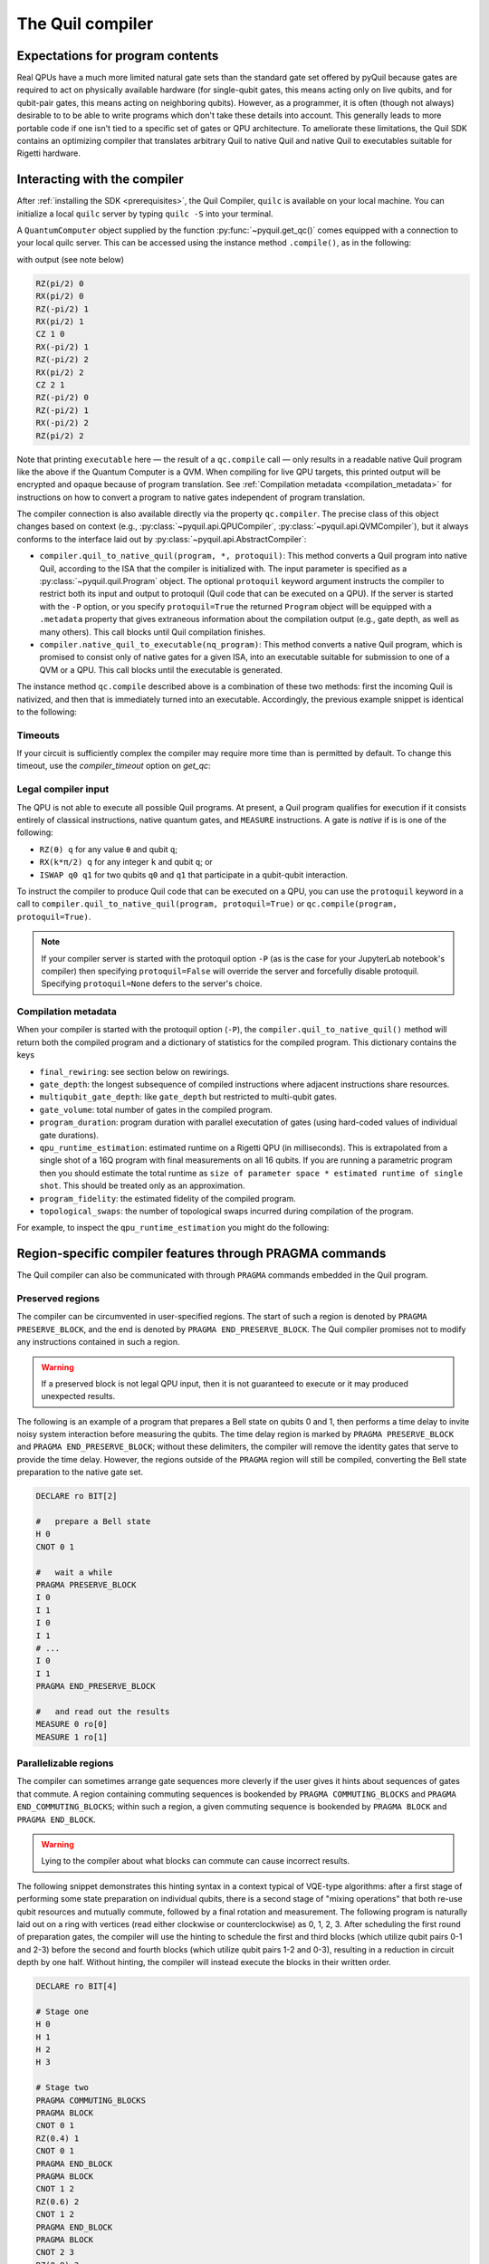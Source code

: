 .. _compiler:

=================
The Quil compiler
=================

*********************************
Expectations for program contents
*********************************

Real QPUs have a much more limited natural gate sets than the standard gate set offered by pyQuil 
because gates are required to act on physically available hardware (for single-qubit gates, this
means acting only on live qubits, and for qubit-pair gates, this means acting on neighboring qubits).
However, as a programmer, it is often (though not always) desirable to to be able to write
programs which don't take these details into account. This generally leads to more portable code if
one isn't tied to a specific set of gates or QPU architecture. To ameliorate these limitations, the
Quil SDK contains an optimizing compiler that translates arbitrary Quil to native
Quil and native Quil to executables suitable for Rigetti hardware.

*****************************
Interacting with the compiler
*****************************

After :ref:`installing the SDK <prerequisites>`, the Quil Compiler, ``quilc`` is available on your
local machine. You can initialize a local ``quilc`` server by typing ``quilc -S`` into your
terminal.

A ``QuantumComputer`` object supplied by the function :py:func:`~pyquil.get_qc()` comes equipped with a
connection to your local quilc server. This can be accessed using the instance method ``.compile()``,
as in the following:

.. testcode:: quilc

    from pyquil.quil import Pragma, Program
    from pyquil.api import get_qc
    from pyquil.gates import CNOT, H

    qc = get_qc("9q-square-qvm")

    executable = qc.compile(Program(H(0), CNOT(0,1), CNOT(1,2)))

    print(executable)

..
    Cannot actually check the output because quilc is non-deterministic, but still need to 
    assert that there is output, otherwise doctests fail.
.. testoutput:: quilc
   :hide:

   ...

with output (see note below)

.. code:: text

    RZ(pi/2) 0
    RX(pi/2) 0
    RZ(-pi/2) 1
    RX(pi/2) 1
    CZ 1 0
    RX(-pi/2) 1
    RZ(-pi/2) 2
    RX(pi/2) 2
    CZ 2 1
    RZ(-pi/2) 0
    RZ(-pi/2) 1
    RX(-pi/2) 2
    RZ(pi/2) 2

Note that printing ``executable`` here — the result of a ``qc.compile`` call — only results in a readable native Quil program like the above if the Quantum Computer is a QVM. When compiling for live QPU targets, this printed output will be encrypted and opaque because of program translation. See :ref:`Compilation metadata <compilation_metadata>` for instructions on how to convert a program to native gates independent of program translation.

The compiler connection is also available directly via the property ``qc.compiler``.  The
precise class of this object changes based on context (e.g., :py:class:`~pyquil.api.QPUCompiler`,
:py:class:`~pyquil.api.QVMCompiler`), but it always conforms to the interface laid out by :py:class:`~pyquil.api.AbstractCompiler`:

* ``compiler.quil_to_native_quil(program, *, protoquil)``: This method converts a Quil program into
  native Quil, according to the ISA that the compiler is initialized with.  The input parameter is
  specified as a :py:class:`~pyquil.quil.Program` object. The optional ``protoquil`` keyword
  argument instructs the compiler to restrict both its input and output to protoquil (Quil code that
  can be executed on a QPU). If the server is started with the ``-P`` option, or you specify
  ``protoquil=True`` the returned ``Program`` object will be equipped with a ``.metadata`` property
  that gives extraneous information about the compilation output (e.g., gate depth, as well as many
  others).  This call blocks until Quil compilation finishes.
* ``compiler.native_quil_to_executable(nq_program)``: This method converts a native Quil program, which
  is promised to consist only of native gates for a given ISA, into an executable suitable for
  submission to one of a QVM or a QPU.  This call blocks until the executable is generated.

The instance method ``qc.compile`` described above is a combination of these two methods: first the
incoming Quil is nativized, and then that is immediately turned into an executable.  Accordingly,
the previous example snippet is identical to the following:

.. testcode:: quilc

    from pyquil.quil import Pragma, Program
    from pyquil.api import get_qc
    from pyquil.gates import CNOT, H

    qc = get_qc("9q-square-qvm")

    p = Program(H(0), CNOT(0,1), CNOT(1,2))

    np = qc.compiler.quil_to_native_quil(p, protoquil=True)
    print(np)

    exe = qc.compiler.native_quil_to_executable(np)
    print(exe)

.. testoutput:: quilc
    :hide:

    ...

Timeouts
========

If your circuit is sufficiently complex the compiler may require more time than is permitted by
default. To change this timeout, use the `compiler_timeout` option on `get_qc`:

.. testsetup:: timeouts

    from pyquil.api import get_qc

.. testcode:: timeouts

    qc = get_qc("2q-qvm", compiler_timeout=100) # 100 seconds

Legal compiler input
====================

The QPU is not able to execute all possible Quil programs. At present, a Quil program qualifies for
execution if it consists entirely of classical instructions, native quantum gates, and ``MEASURE``
instructions.  A gate is *native* if is is one of the following:

* ``RZ(θ) q`` for any value ``θ`` and qubit ``q``;
* ``RX(k*π/2) q`` for any integer ``k`` and qubit ``q``; or
* ``ISWAP q0 q1`` for two qubits ``q0`` and ``q1`` that participate in a qubit-qubit interaction.

To instruct the compiler to produce Quil code that can be executed on a QPU, you can use the
``protoquil`` keyword in a call to ``compiler.quil_to_native_quil(program, protoquil=True)`` or
``qc.compile(program, protoquil=True)``.

.. note::

   If your compiler server is started with the protoquil option ``-P`` (as is the case for your
   JupyterLab notebook's compiler) then specifying ``protoquil=False`` will override the server
   and forcefully disable protoquil. Specifying ``protoquil=None`` defers to the server's choice.

.. _compilation_metadata:

Compilation metadata
====================

When your compiler is started with the protoquil option (``-P``), the ``compiler.quil_to_native_quil()`` method
will return both the compiled program and a dictionary of statistics for the compiled program. This
dictionary contains the keys

- ``final_rewiring``: see section below on rewirings.
- ``gate_depth``: the longest subsequence of compiled instructions where adjacent instructions
  share resources.
- ``multiqubit_gate_depth``: like ``gate_depth`` but restricted to multi-qubit gates.
- ``gate_volume``: total number of gates in the compiled program.
- ``program_duration``: program duration with parallel executation of gates (using hard-coded values
  of individual gate durations).
- ``qpu_runtime_estimation``: estimated runtime on a Rigetti QPU (in milliseconds). This is
  extrapolated from a single shot of a 16Q program with final measurements on all 16 qubits. If you
  are running a parametric program then you should estimate the total runtime as ``size of parameter
  space * estimated runtime of single shot``. This should be treated only as an approximation.
- ``program_fidelity``: the estimated fidelity of the compiled program.
- ``topological_swaps``: the number of topological swaps incurred during compilation of the program.

For example, to inspect the ``qpu_runtime_estimation`` you might do the following:

.. testcode:: metadata

    from pyquil import get_qc, Program

    # If you have a reserved QPU, use it here
    # qc = get_qc("Aspen-X")
    # Otherwise use a QVM
    qc = get_qc("8q-qvm")

    # Likely you will have a more complex program:
    p = Program("RX(pi) 0")

    native_p = qc.compiler.quil_to_native_quil(p, protoquil=True)

    # The program will now have only native gates
    print(native_p)
    # And also metadata, with the above properties
    print(native_p.native_quil_metadata.qpu_runtime_estimation)

.. testoutput:: metadata
    :hide:

    ...

.. _pragma:

*********************************************************
Region-specific compiler features through PRAGMA commands
*********************************************************

The Quil compiler can also be communicated with through ``PRAGMA`` commands embedded in the Quil
program.

Preserved regions
=================

The compiler can be circumvented in user-specified regions. The start of such a region is denoted by
``PRAGMA PRESERVE_BLOCK``, and the end is denoted by ``PRAGMA END_PRESERVE_BLOCK``.  The Quil
compiler promises not to modify any instructions contained in such a region.

.. warning::
   If a preserved block is not legal QPU input, then it is not guaranteed to execute or it may produced unexpected results.

The following is an example of a program that prepares a Bell state on qubits 0 and 1, then performs
a time delay to invite noisy system interaction before measuring the qubits.  The time delay region
is marked by ``PRAGMA PRESERVE_BLOCK`` and ``PRAGMA END_PRESERVE_BLOCK``; without these delimiters,
the compiler will remove the identity gates that serve to provide the time delay.  However, the
regions outside of the ``PRAGMA`` region will still be compiled, converting the Bell state preparation
to the native gate set.

.. code:: text

    DECLARE ro BIT[2]

    #   prepare a Bell state
    H 0
    CNOT 0 1

    #   wait a while
    PRAGMA PRESERVE_BLOCK
    I 0
    I 1
    I 0
    I 1
    # ...
    I 0
    I 1
    PRAGMA END_PRESERVE_BLOCK

    #   and read out the results
    MEASURE 0 ro[0]
    MEASURE 1 ro[1]

Parallelizable regions
======================

The compiler can sometimes arrange gate sequences more cleverly if the user gives it hints about
sequences of gates that commute.  A region containing commuting sequences is bookended by
``PRAGMA COMMUTING_BLOCKS`` and ``PRAGMA END_COMMUTING_BLOCKS``; within such a region, a given
commuting sequence is bookended by ``PRAGMA BLOCK`` and ``PRAGMA END_BLOCK``.

.. warning::
   Lying to the compiler about what blocks can commute can cause incorrect results.

The following snippet demonstrates this hinting syntax in a context typical of VQE-type algorithms:
after a first stage of performing some state preparation on individual qubits, there is a second
stage of "mixing operations" that both re-use qubit resources and mutually commute, followed by a
final rotation and measurement.  The following program is naturally laid out on a ring with vertices
(read either clockwise or counterclockwise) as 0, 1, 2, 3.  After scheduling the first round of
preparation gates, the compiler will use the hinting to schedule the first and third blocks (which
utilize qubit pairs 0-1 and 2-3) before the second and fourth blocks (which utilize qubit pairs 1-2
and 0-3), resulting in a reduction in circuit depth by one half.  Without hinting, the compiler will
instead execute the blocks in their written order.

.. code:: text

    DECLARE ro BIT[4]

    # Stage one
    H 0
    H 1
    H 2
    H 3

    # Stage two
    PRAGMA COMMUTING_BLOCKS
    PRAGMA BLOCK
    CNOT 0 1
    RZ(0.4) 1
    CNOT 0 1
    PRAGMA END_BLOCK
    PRAGMA BLOCK
    CNOT 1 2
    RZ(0.6) 2
    CNOT 1 2
    PRAGMA END_BLOCK
    PRAGMA BLOCK
    CNOT 2 3
    RZ(0.8) 3
    CNOT 2 3
    PRAGMA END_BLOCK
    PRAGMA BLOCK
    CNOT 0 3
    RZ(0.9) 3
    CNOT 0 3
    PRAGMA END_BLOCK
    PRAGMA END_COMMUTING_BLOCKS

    # Stage three
    H 0
    H 1
    H 2
    H 3

    MEASURE 0 ro[0]
    MEASURE 1 ro[1]
    MEASURE 2 ro[2]
    MEASURE 3 ro[3]

.. _compiler_rewirings:

*********
Rewirings
*********

When a Quil program contains multi-qubit instructions that do not name qubit-qubit links present on a
target device, the compiler will rearrange the qubits so that execution becomes possible.  In order to
help the user understand what rearrangement may have been done, the compiler emits comments at various
points in the raw Quil code (which is not currently visible from a pyQuil ``Program`` object's ``.out()``
method): ``# Entering rewiring`` and ``# Exiting rewiring``.  From the perspective of the user, both
comments serve the same purpose: ``# Entering rewiring: #(n0 n1 ... nk)`` indicates that the logical
qubit labeled ``j`` in the program has been assigned to lie on the physical qubit labeled ``nj`` on
the device.  This is strictly for human-readability: these comments are discarded and have no effect.

.. _swaps:

SWAPs
=====

When the compiler needs to move an instruction's qubits closer it will insert ``SWAP`` gates which
can be costly. If, however, the swaps are inserted at the very beginning of the program, the
compiler can treat them as `virtual` swaps which do not appear in the resulting program but instead
affect the initial rewiring of the program.

For example, consider running a ``CZ`` on non-neighboring qubits on a linear device:

.. testcode:: swaps

   import networkx as nx
   from pyquil import Program, get_qc
   from pyquil.api import QCSClient
   from pyquil.api._quantum_computer import _get_qvm_with_topology
   from pyquil.gates import CZ

   graph = nx.from_edgelist([(0, 1), (1, 2)])
   qc = _get_qvm_with_topology(
       client_configuration=QCSClient(),
       name="line",
       topology=graph,
       noisy=False,
       qvm_type="qvm",
       compiler_timeout=30.0,
       execution_timeout=30.0
   )

   p = Program(CZ(0, 2))
   print(qc.compile(p))

.. testoutput:: swaps

   CZ 2 1
   HALT

We see that the resulting program has only a single ``CZ`` even though the original program would
usually require the insertion of a ``SWAP`` gate. The compiler instead opted to just relabel (or
rewire) the qubits, thus not inflating the number of gates in the result.

For larger and more complex programs (with more entanglement) it may not always be possible to avoid
inserting swaps. For example, the following program requires a ``SWAP`` that increases its gate depth:

.. testcode:: swaps

   import networkx as nx
   from pyquil import Program, get_qc
   from pyquil.api import QCSClient
   from pyquil.api._quantum_computer import _get_qvm_with_topology
   from pyquil.gates import H, CZ

   graph = nx.from_edgelist([(0, 1), (1, 2)])
   qc = _get_qvm_with_topology(
       client_configuration=QCSClient(),
       name="line",
       topology=graph,
       noisy=False,
       qvm_type="qvm",
       compiler_timeout=30.0,
       execution_timeout=30.0
   )

   p = Program(CZ(0, 1), H(0), CZ(1, 2), CZ(0, 2))
   print(qc.compile(p))

.. testoutput:: swaps
   :hide:

   ...

.. code:: text

   CZ 2 1
   RX(-pi/2) 2
   RX(-pi/2) 2
   CZ 2 1
   CZ 1 0
   RZ(pi/2) 1
   RX(-pi/2) 1
   RX(-pi/2) 1
   RX(-pi/2) 2
   RX(pi/2) 2
   XY(pi) 2 1
   RX(-pi/2) 1
   CZ 1 0
   RZ(pi/2) 1
   RX(pi/2) 2
   RX(pi/2) 2
   HALT

.. note::

   ``SWAP`` gates generally cost three ``CZ`` gates or three ``XY`` gates. However, if your device
   has `both` ``CZ`` and ``XY`` gates available, then the compiler can produce a ``SWAP`` gate that
   uses only `two` two-qubit gates (one ``CZ`` and one ``XY``).

Initial rewiring
================

In addition, you have some control over how the compiler constructs its
rewiring, which is controlled by ``PRAGMA INITIAL_REWIRING``. The syntax is as follows.

.. code:: text
   
   # <type> can be NAIVE, RANDOM, PARTIAL, or GREEDY
   #
   # The double quotes are required.
   PRAGMA INITIAL_REWIRING "<type>"

Including this `before any non-pragmas` will allow the compiler to alter its rewiring
behavior.

The default initial rewiring strategy
=====================================

.. note::

   Each initial rewiring strategy is described in more detail after the discussion about defaults.

When no ``INITIAL_REWIRING`` pragma is provided the compiler will choose one of two options
depending on the program:

+ ``NAIVE``: The qubits used in all instructions in the program satisfy the topological constraints of the device.

+ ``PARTIAL``: Otherwise.

For example, if your program consists of two-qubit instructions where the qubits in each instruction are nearest neighbors on the device, the compiler will employ the native strategy:

.. code:: python

   from pyquil import Program, get_qc
   from pyquil.gates import CZ

   qc = get_qc("Aspen-X", as_qvm=True)
   p = Program(CZ(3, 4))

   print(qc.compile(p))

.. code:: text

   CZ 3 4

In the above example, ``CZ 3 4`` touches qubits that are already nearest neighbors (and support a
``CZ`` instruction) and so the compiler employs the naive strategy (and thus does not rewire those
qubits to use better ones).

If however, the program uses qubits that `must` be rewired, then the compiler defaults to the
partial strategy:

.. code:: python

   from pyquil import Program, get_qc
   from pyquil.gates import CZ

   qc = get_qc("Aspen-X", as_qvm=True)
   p = Program(CZ(3, 4))

   print(qc.compile(p))

.. code:: text

   RZ(-pi/2) 0
   RX(pi/2) 0
   RZ(-pi/2) 0
   RZ(pi/2) 1
   XY(pi) 1 0
   RZ(pi/2) 1
   RX(pi/2) 1
   RZ(-pi/2) 1
   XY(pi) 1 0
   RZ(-pi/2) 0
   RX(-pi/2) 0

.. _naive_rewiring:

NAIVE
^^^^^

In this mode, the compiler chooses the ``naive`` mapping between logical qubits and physical qubits,
where logical qubit ``i`` is assigned to physical qubit ``i``. With this initial rewiring, the
compiler will generally **not** move an instruction's qubits around even if it results in a poor
execution fidelity. For example assume that ``Aspen-X`` has a low-fidelity ``CZ 0 1``, then
compiling this program with naive rewiring will **not** move the ``CZ`` to a better qubit pair:

.. code:: python

   from pyquil import Program, get_qc
   from pyquil.gates import CZ

   qc = get_qc("Aspen-X", as_qvm=True)
   p = Program('PRAGMA INITIAL_REWIRING "NAIVE"', CZ(0, 1))

   print(qc.compile(p))

.. code:: text

   PRAGMA INITIAL_REWIRING "NAIVE"
   CZ 0 1

If, however, your program includes an instruction that does **not** use neighboring qubits the
compiler will be required to insert swaps (virtual or real, see swaps_) that might affect the
logical-physical qubit mapping. For example,

.. code:: python

   from pyquil import Program, get_qc
   from pyquil.gates import CZ

   qc = get_qc("Aspen-X", as_qvm=True)
   p = Program('PRAGMA INITIAL_REWIRING "NAIVE"', CZ(0, 2))

   print(qc.compile(p))

.. code:: text

   PRAGMA INITIAL_REWIRING "NAIVE"
   CZ 6 5

In the above program ``CZ 0 2`` is not a native instruction (meaning it cannot be directly executed
on the target device) and so the compiler must insert a swap (virtual, in this case) into the
program. When rewiring must occur in this mode it is **not** guaranteed that the resulting program
will have optimal fidelity.

.. _partial_rewiring:

PARTIAL
^^^^^^^

In this mode, the compiler begins with an empty mapping from logical qubits to physical
qubits. During the progression of compilation this mapping will be filled-in, and thus at any point
the mapping is said to be `partial`. Generally this gives the compiler the opportunity to assign a
logical-to-physical qubit mapping that optimizes the fidelity of the resulting program by
incorporating fidelity information about any qubit in the device ISA.

For example, if the instruction ``CZ 0 1`` has poor fidelity, under the partial rewiring strategy
the compiler can find an alternative that improves the program fidelity:

.. code:: python

   from pyquil import Program, get_qc
   from pyquil.gates import CZ

   qc = get_qc("Aspen-X", as_qvm=True)
   p = Program('PRAGMA INITIAL_REWIRING "PARTIAL"', CZ(0, 1))

   print(qc.compile(p))

.. code:: text

   PRAGMA INITIAL_REWIRING "PARTIAL"
   CZ 20 27

Here the compiler sees that the instruction ``CZ 20 27`` will produce a program with better fidelity
and so opts to reassign qubits in the original program.

.. _greedy_rewiring:

GREEDY
^^^^^^

In this mode, the compiler chooses an initial mapping between logical and physical qubits based upon
a greedy optimization of the `distances` between qubits used in the program and those available on
the device. When compared to the ``PARTIAL`` strategy it is generally more efficient because it uses
a simple heuristic; however, it will also produce a program with worse overall fidelity. If
compilation feels too slow and you're willing to trade fidelity for compilation speed, then you may
see success with this strategy.

Which strategy should I use?
^^^^^^^^^^^^^^^^^^^^^^^^^^^^

Generally, as quantum software engineers, we want to maximize the execution fidelity of our
programs. In other cases, however, for example in QCVV, we want to have more control about where
instructions are placed.

.. list-table:: Choosing an initial rewiring strategy
   :widths: 70 30
   :header-rows: 1

   * - Desired effect
     - Recommended initial rewiring strategy
   * - Maximize program execution fidelity
     - ``PARTIAL``
   * - Preserve, where possible, the qubits used in the input program
     - ``NAIVE``
   * - Faster qubit allocation at expense of fidelity
     - ``GREEDY``

Note that each of these have drawbacks described in the sections above.

*********************
Common Error Messages
*********************

The compiler itself is subject to some limitations, and some of the more commonly observed errors
follow:

+ ``! ! ! Error: Matrices do not lie in the same projective class.`` The compiler attempted to
  decompose an operator as native Quil instructions, and the resulting instructions do not match the
  original operator. This can happen when the original operator is not a unitary matrix, and could
  indicate an invalid ``DEFGATE`` block. In some rare circumstances, it can also happen due to
  floating point precision issues. In the latter case, the issue is resolved simply by recompiling
  the program. If you issue cannot be solved, please contact support@rigetti.com or post an issue to
  `the github project page. <https://github.com/rigetti/quilc/issues>`_
